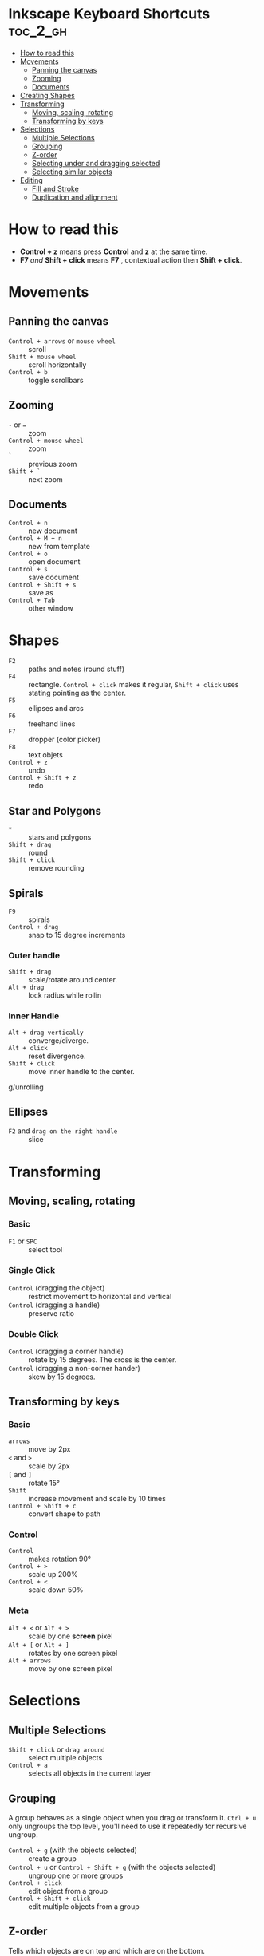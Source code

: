 #+OPTIONS: toc:1
#+OPTIONS: num:1
#+OPTIONS: html-postamble:nil
#+STARTUP: overview
#+AUTHOR: Davi Ramos
#+latex_header: \hypersetup{colorlinks=true,linkcolor=blue}

* Inkscape Keyboard Shortcuts                              :toc_2_gh:
- [[#how-to-read-this][How to read this]]
- [[#movements][Movements]]
  - [[#panning-the-canvas][Panning the canvas]]
  - [[#zooming][Zooming]]
  - [[#documents][Documents]]
- [[#creating-shapes][Creating Shapes]]
- [[#transforming][Transforming]]
  - [[#moving-scaling-rotating][Moving, scaling, rotating]]
  - [[#transforming-by-keys][Transforming by keys]]
- [[#selections][Selections]]
  - [[#multiple-selections][Multiple Selections]]
  - [[#grouping][Grouping]]
  - [[#z-order][Z-order]]
  - [[#selecting-under-and-dragging-selected][Selecting under and dragging selected]]
  - [[#selecting-similar-objects][Selecting similar objects]]
- [[#editing][Editing]]
  - [[#fill-and-stroke][Fill and Stroke]]
  - [[#duplication-and-alignment][Duplication and alignment]]

* How to read this

- *Control + z* means press *Control* and *z* at the same time.
- *F7* /and/ *Shift + click* means *F7* , contextual action then *Shift + click*.

* Movements
** Panning the canvas
- ~Control + arrows~ or ~mouse wheel~ :: scroll
- ~Shift + mouse wheel~ :: scroll horizontally
- ~Control + b~ :: toggle scrollbars
** Zooming
- ~-~ or ~=~ :: zoom
- ~Control + mouse wheel~ :: zoom
- ~`~ :: previous zoom
- ~Shift + `~ :: next zoom
** Documents
- ~Control + n~ :: new document
- ~Control + M + n~ :: new from template
- ~Control + o~ :: open document
- ~Control + s~ :: save document
- ~Control + Shift + s~ :: save as
- ~Control + Tab~ :: other window
* Shapes
- ~F2~ :: paths and notes (round stuff)
- ~F4~ :: rectangle. ~Control + click~ makes it regular, ~Shift + click~ uses stating pointing as the center.
- ~F5~ :: ellipses and arcs
- ~F6~ :: freehand lines
- ~F7~ ::  dropper (color picker)
- ~F8~ :: text objets
- ~Control + z~ :: undo
- ~Control + Shift + z~ :: redo
** Star and Polygons
- ~*~ :: stars and polygons
- ~Shift + drag~  :: round
- ~Shift + click~ :: remove rounding
** Spirals
- ~F9~ :: spirals
- ~Control + drag~ :: snap to 15 degree increments
*** Outer handle
- ~Shift + drag~ :: scale/rotate around center.
- ~Alt + drag~ :: lock radius while rollin
*** Inner Handle
- ~Alt + drag vertically~ :: converge/diverge.
- ~Alt + click~ :: reset divergence.
- ~Shift + click~ :: move inner handle to the center.
g/unrolling

** Ellipses
- ~F2~ and ~drag on the right handle~ :: slice
* Transforming
** Moving, scaling, rotating
*** Basic
- ~F1~ or ~SPC~ :: select tool
*** Single Click
- ~Control~ (dragging the object) :: restrict movement to horizontal and vertical
- ~Control~ (dragging a handle) :: preserve ratio
*** Double Click
- ~Control~ (dragging a corner handle) :: rotate by 15 degrees. The cross is the center.
- ~Control~ (dragging a non-corner hander) :: skew by 15 degrees.
** Transforming by keys
*** Basic
- ~arrows~ :: move by 2px
- ~<~ and ~>~ :: scale by 2px
- ~[~ and ~]~ :: rotate 15°
- ~Shift~ :: increase movement and scale by 10 times
- ~Control + Shift + c~  :: convert shape to path
*** Control
- ~Control~ :: makes rotation 90°
- ~Control + >~ :: scale up 200%
- ~Control + <~ :: scale down 50%
*** Meta
- ~Alt + <~ or ~Alt + >~ :: scale by one *screen* pixel
- ~Alt + [~ or ~Alt + ]~ :: rotates by one screen pixel
- ~Alt + arrows~ :: move by one screen pixel
* Selections
** Multiple Selections
- ~Shift + click~ or ~drag around~ :: select multiple objects
- ~Control + a~ :: selects all objects in the current layer
** Grouping

A group behaves as a single object when you drag or transform it. ~Ctrl + u~ only ungroups the top level, you'll need to use it repeatedly for recursive ungroup.

- ~Control + g~ (with the objects selected) :: create a group
- ~Control + u~ or ~Control + Shift + g~ (with the objects selected) :: ungroup one or more groups
- ~Control + click~ :: edit object from a group
- ~Control + Shift + click~ :: edit multiple objects from a group
** Z-order

Tells which objects are on top and which are on the bottom.

- ~PgUp~ :: raise object by one level
- ~PgDn~ :: bury object by one level
- ~Home~ :: raise object to the very top
- ~End~ :: bury object to the very bottom
- ~Tab~ :: cycles bottom-up
- ~Shift + tab~ :: cycles top-down
** Selecting under and dragging selected
- ~Alt + click~ :: cycles top to bottom
- ~Alt + drag~ :: after previous. Drag the currently selected object, not the visible one.
** Selecting similar objects

If you want to select all the blue squares, first select one of the blue squares and go run ~Fill Color~. All the objects with a fill color the same shade of blue are now selected.

- ~M-e m~ :: select same menu
* Editing
** Fill and Stroke
- ~Control + Shift + k~ :: color swatch dialog
- ~Control + Shift + f~ :: fill and stroke
- ~Control + F1~ :: gradient tool
- ~F7~ and ~click~ ::  dropper (color picker), assign color to object fill
- ~F7~ and ~Shift + click~ :: dropper (color picker), assign color to object stroke

- *Fill* :: lets you edit the interior of the selected object(s).
- Stroke paint :: can remove the stroke (outline) of the object, assign a color or transparency to it.
- Stroke styles :: lets you set the width and other parameters of the stroke.
** Duplication and alignment
- ~Control + d~ :: duplicate object
- ~Control + Shift + a~ :: align and distribute dialog
